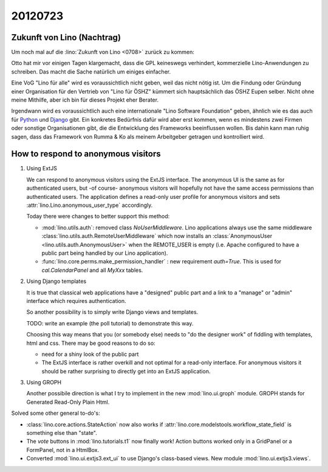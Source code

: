 20120723
========

Zukunft von Lino (Nachtrag)
---------------------------

Um noch mal auf die :lino:`Zukunft von Lino <0708>` zurück zu kommen:

Otto hat mir vor einigen Tagen klargemacht, dass die GPL keineswegs 
verhindert, kommerzielle Lino-Anwendungen zu schreiben.
Das macht die Sache natürlich um einiges einfacher.

Eine VoG "Lino für alle" wird es voraussichtlich nicht geben, 
weil das nicht nötig ist.
Um die Findung oder Gründung einer Organisation 
für den Vertrieb von "Lino für ÖSHZ" kümmert 
sich hauptsächlich das ÖSHZ Eupen selber. 
Nicht ohne meine Mithilfe, aber ich bin für dieses Projekt eher Berater.

Irgendwann wird es voraussichtlich auch 
eine internationale "Lino Software Foundation" geben,
ähnlich wie es das auch für 
`Python <http://python.org/psf/>`_
und
`Django <https://www.djangoproject.com/foundation/>`_
gibt.
Ein konkretes Bedürfnis dafür wird aber erst kommen, 
wenn es mindestens zwei Firmen oder sonstige 
Organisationen gibt, 
die die Entwicklung des Frameworks beeinflussen wollen.
Bis dahin kann man ruhig sagen, dass das Framework 
von Rumma & Ko als meinem Arbeitgeber getragen 
und kontrolliert wird.


How to respond to anonymous visitors
------------------------------------

#.  Using ExtJS 

    We can respond to anonymous visitors using the ExtJS interface.
    The anonymous UI is the same as for authenticated users, 
    but -of course- anonymous visitors will hopefully not 
    have the same access permissions than authenticated users.
    The application defines a read-only user profile 
    for anonymous visitors and sets :attr:`lino.Lino.anonymous_user_type` 
    accordingly. 

    Today there were changes to better support this method:

    - :mod:`lino.utils.auth`: removed class `NoUserMiddleware`.
      Lino applications always use the same middleware 
      :class:`lino.utils.auth.RemoteUserMiddleware` which now installs an 
      :class:`AnonymousUser <lino.utils.auth.AnonymousUser>` when the REMOTE_USER 
      is empty (i.e. Apache configured to have a public part being handled by 
      our Lino application).
      
    - :func:`lino.core.perms.make_permission_handler` : 
      new requirement `auth=True`. 
      This is used for `cal.CalendarPanel` and all `MyXxx` tables.


#.  Using Django templates

    It is true that classical web applications have a "designed" public part
    and a link to a "manage" or "admin" interface which requires authentication.
    
    So another possibility is to simply write Django views 
    and templates.

    TODO: write an example (the poll tutorial) to demonstrate this way.
    
    Choosing this way means that you (or somebody else) needs to "do the 
    designer work" of fiddling with templates, html and css. 
    There may be good reasons to do so:
    
    - need for a shiny look of the public part
    - The ExtJS interface is rather overkill and not optimal 
      for a read-only interface.
      For anonymous visitors it should 
      be rather surprising to directly get
      into an ExtJS application.

      

#.  Using GROPH
  
    Another possibile direction is what I try to implement in the 
    new :mod:`lino.ui.groph` module.
    GROPH stands for Generated Read-Only Plain Html.
    
    
Solved some other general to-do's:

- :class:`lino.core.actions.StateAction` now also works 
  if :attr:`lino.core.modelstools.workflow_state_field` is 
  something else than "state".

  
- The `vote` buttons in :mod:`lino.tutorials.t1` now 
  finally work!  Action buttons worked only in a 
  GridPanel or a FormPanel, not in a HtmlBox.

- Converted 
  :mod:`lino.ui.extjs3.ext_ui` 
  to use Django's class-based views.
  New module :mod:`lino.ui.extjs3.views`.
